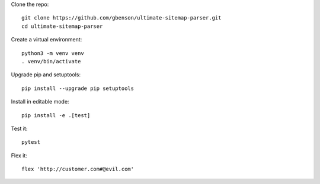 Clone the repo::

  git clone https://github.com/gbenson/ultimate-sitemap-parser.git
  cd ultimate-sitemap-parser

Create a virtual environment::

  python3 -m venv venv
  . venv/bin/activate

Upgrade pip and setuptools::

  pip install --upgrade pip setuptools

Install in editable mode::

  pip install -e .[test]

Test it::

  pytest

Flex it::

  flex 'http://customer.com#@evil.com'
